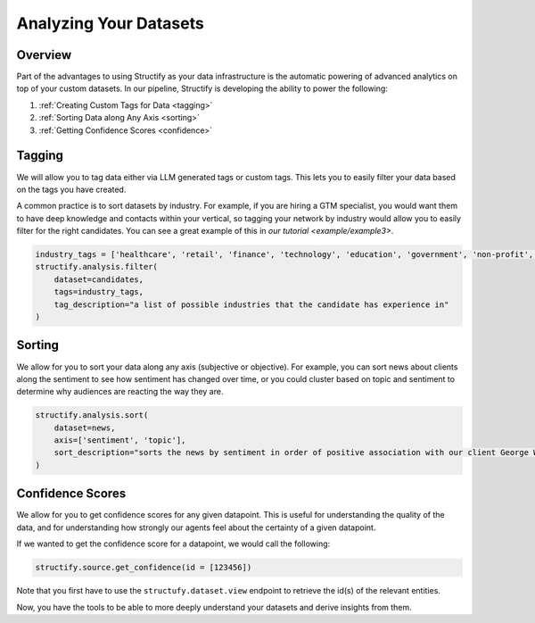 .. _Analyzing Datasets:

Analyzing Your Datasets
=======================

Overview
--------

Part of the advantages to using Structify as your data infrastructure is the automatic powering of advanced analytics on top of your custom datasets. In our pipeline, Structify is developing the ability to power the following:

#. :ref:`Creating Custom Tags for Data <tagging>`
#. :ref:`Sorting Data along Any Axis <sorting>`
#. :ref:`Getting Confidence Scores <confidence>`


.. _tagging:

Tagging
-------
We will allow you to tag data either via LLM generated tags or custom tags. This lets you to easily filter your data based on the tags you have created.

A common practice is to sort datasets by industry. For example, if you are hiring a GTM specialist, you would want them to have deep knowledge and contacts within your vertical, so tagging your network by industry would allow you to easily filter for the right candidates. You can see a great example of this in `our tutorial <example/example3>`.

.. code-block:: python

    industry_tags = ['healthcare', 'retail', 'finance', 'technology', 'education', 'government', 'non-profit', 'other']
    structify.analysis.filter(
        dataset=candidates, 
        tags=industry_tags, 
        tag_description="a list of possible industries that the candidate has experience in"
    )


.. _sorting:

Sorting
-------
We allow for you to sort your data along any axis (subjective or objective). For example, you can sort news about clients along the sentiment to see how sentiment has changed over time, or you could cluster based on topic and sentiment to determine why audiences are reacting the way they are.

.. code-block:: python

    structify.analysis.sort(
        dataset=news, 
        axis=['sentiment', 'topic'], 
        sort_description="sorts the news by sentiment in order of positive association with our client George Washington University"
    )

.. _confidence:

Confidence Scores
-----------------
We allow for you to get confidence scores for any given datapoint. This is useful for understanding the quality of the data, and for understanding how strongly our agents feel about the certainty of a given datapoint.

If we wanted to get the confidence score for a datapoint, we would call the following:

.. code-block:: python

    structify.source.get_confidence(id = [123456])


Note that you first have to use the ``structufy.dataset.view`` endpoint to retrieve the id(s) of the relevant entities.

Now, you have the tools to be able to more deeply understand your datasets and derive insights from them.